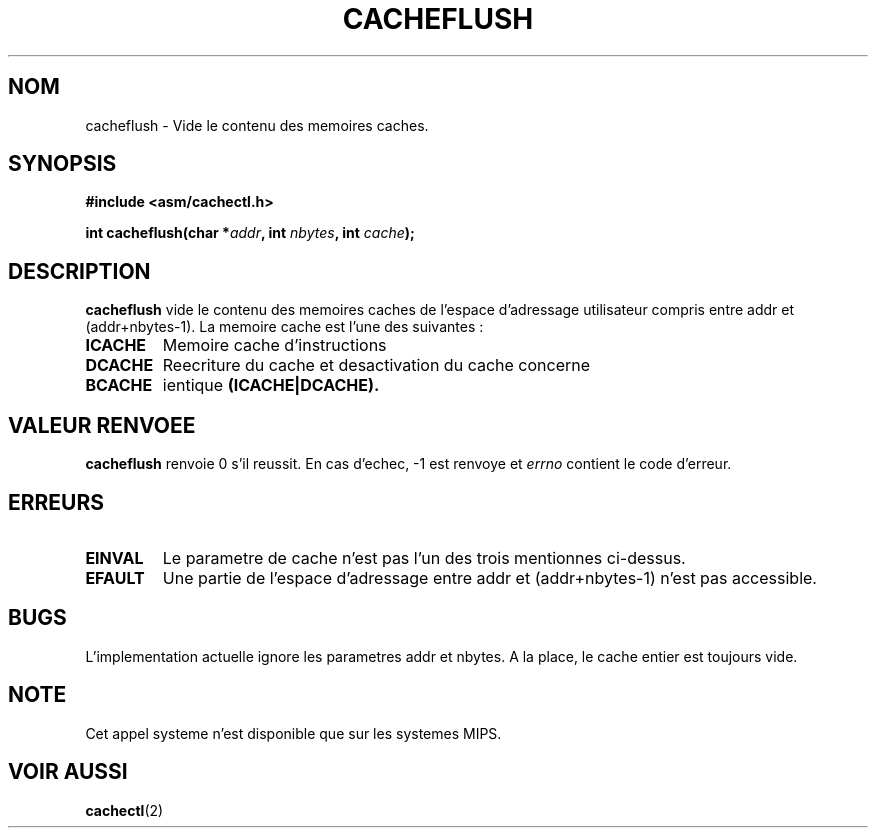 .\" Written by Ralf Baechle (ralf@waldorf-gmbh.de),
.\" Copyright (c) 1994, 1995 Waldorf GMBH
.\"
.\" This is free documentation; you can redistribute it and/or
.\" modify it under the terms of the GNU General Public License as
.\" published by the Free Software Foundation; either version 2 of
.\" the License, or (at your option) any later version.
.\"
.\" The GNU General Public License's references to "object code"
.\" and "executables" are to be interpreted as the output of any
.\" document formatting or typesetting system, including
.\" intermediate and printed output.
.\"
.\" This manual is distributed in the hope that it will be useful,
.\" but WITHOUT ANY WARRANTY; without even the implied warranty of
.\" MERCHANTABILITY or FITNESS FOR A PARTICULAR PURPOSE.  See the
.\" GNU General Public License for more details.
.\"
.\" You should have received a copy of the GNU General Public
.\" License along with this manual; if not, write to the Free
.\" Software Foundation, Inc., 675 Mass Ave, Cambridge, MA 02139,
.\" USA.
.\"
.\" Traduction 14/10/1996 par Christophe Blaess (ccb@club-internet.fr)
.\"
.TH CACHEFLUSH 2 "14 Octobre 1996" Linux "Manuel du programmeur Linux"
.SH NOM
cacheflush \- Vide le contenu des memoires caches.
.SH SYNOPSIS
.nf
.B #include <asm/cachectl.h>
.sp
.BI "int cacheflush(char *" addr ", int "nbytes ", int "cache ");"
.fi
.SH DESCRIPTION
.B cacheflush
vide le contenu des memoires caches de l'espace d'adressage
utilisateur compris entre addr et (addr+nbytes-1). 
La memoire cache est l'une des suivantes :
.TP
.B ICACHE
Memoire cache d'instructions
.TP
.B DCACHE
Reecriture du cache et desactivation du cache concerne
.TP
.B BCACHE
ientique
.B (ICACHE|DCACHE).
.PP
.SH "VALEUR RENVOEE"
.B cacheflush
renvoie 0 s'il reussit. En cas d'echec, \-1 est renvoye et
.I errno 
contient le code d'erreur.
.SH ERREURS
.TP
.B EINVAL
Le parametre de cache n'est pas l'un des trois mentionnes ci-dessus.
.TP
.B EFAULT
Une partie de l'espace d'adressage entre addr et (addr+nbytes-1) n'est pas accessible.
.PP
.SH BUGS
L'implementation actuelle ignore les parametres addr et nbytes. A la place,
le cache entier est toujours vide.
.SH NOTE
Cet appel systeme n'est disponible que sur les systemes MIPS.

.SH "VOIR AUSSI"
.BR cachectl "(2)"
